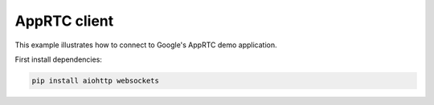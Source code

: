AppRTC client
=============

This example illustrates how to connect to Google's AppRTC demo application.

First install dependencies:

.. code:: bash

   pip install aiohttp websockets
